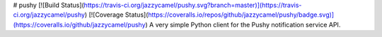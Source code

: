 # pushy [![Build Status](https://travis-ci.org/jazzycamel/pushy.svg?branch=master)](https://travis-ci.org/jazzycamel/pushy) [![Coverage Status](https://coveralls.io/repos/github/jazzycamel/pushy/badge.svg)](https://coveralls.io/github/jazzycamel/pushy)
A very simple Python client for the Pushy notification service API.


